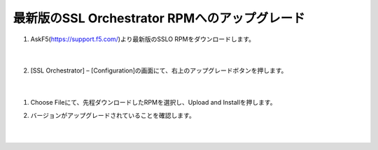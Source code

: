 最新版のSSL Orchestrator RPMへのアップグレード
==============================================

#. AskF5(https://support.f5.com/)より最新版のSSLO RPMをダウンロードします。

    .. image:: images/mod4-1.png
    |  
#. 	[SSL Orchestrator] – [Configuration]の画面にて、右上のアップグレードボタンを押します。

    .. image:: images/mod4-2.png
    |  
#. Choose Fileにて、先程ダウンロードしたRPMを選択し、Upload and Installを押します。
   
   .. image:: images/mod4-3.png
    |  
#. バージョンがアップグレードされていることを確認します。
   
    .. image:: images/mod4-4.png
    |  